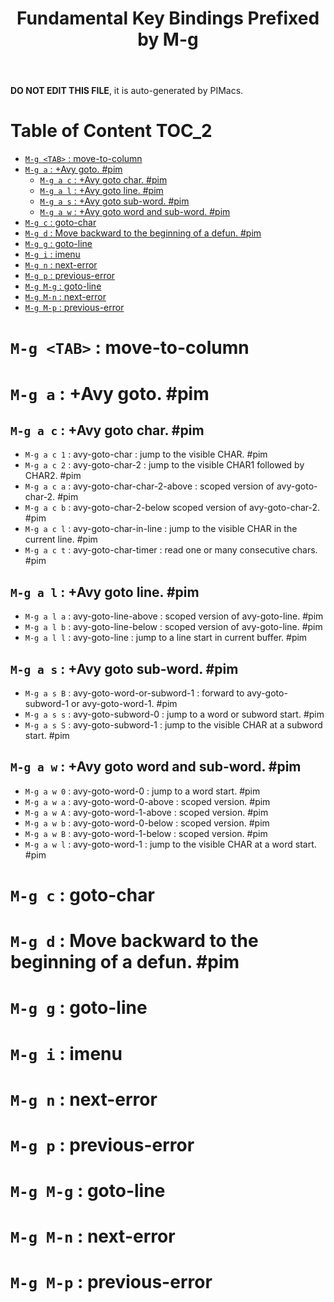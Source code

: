 #+title: Fundamental Key Bindings Prefixed by M-g

*DO NOT EDIT THIS FILE*, it is auto-generated by PIMacs.
* Table of Content :TOC_2:
- [[#m-g-tab--move-to-column][=M-g <TAB>= : move-to-column]]
- [[#m-g-a--avy-goto-pim][=M-g a= : +Avy goto. #pim]]
  - [[#m-g-a-c--avy-goto-char-pim][=M-g a c= : +Avy goto char. #pim]]
  - [[#m-g-a-l--avy-goto-line-pim][=M-g a l= : +Avy goto line. #pim]]
  - [[#m-g-a-s--avy-goto-sub-word-pim][=M-g a s= : +Avy goto sub-word. #pim]]
  - [[#m-g-a-w--avy-goto-word-and-sub-word-pim][=M-g a w= : +Avy goto word and sub-word. #pim]]
- [[#m-g-c--goto-char][=M-g c= : goto-char]]
- [[#m-g-d--move-backward-to-the-beginning-of-a-defun-pim][=M-g d= : Move backward to the beginning of a defun. #pim]]
- [[#m-g-g--goto-line][=M-g g= : goto-line]]
- [[#m-g-i--imenu][=M-g i= : imenu]]
- [[#m-g-n--next-error][=M-g n= : next-error]]
- [[#m-g-p--previous-error][=M-g p= : previous-error]]
- [[#m-g-m-g--goto-line][=M-g M-g= : goto-line]]
- [[#m-g-m-n--next-error][=M-g M-n= : next-error]]
- [[#m-g-m-p--previous-error][=M-g M-p= : previous-error]]

* =M-g <TAB>= : move-to-column
* =M-g a= : +Avy goto. #pim
** =M-g a c= : +Avy goto char. #pim
- =M-g a c 1= : avy-goto-char : jump to the visible CHAR. #pim
- =M-g a c 2= : avy-goto-char-2 : jump to the visible CHAR1 followed by CHAR2. #pim
- =M-g a c a= : avy-goto-char-char-2-above : scoped version of avy-goto-char-2. #pim
- =M-g a c b= : avy-goto-char-2-below scoped version of avy-goto-char-2. #pim
- =M-g a c l= : avy-goto-char-in-line : jump to the visible CHAR in the current line. #pim
- =M-g a c t= : avy-goto-char-timer : read one or many consecutive chars. #pim
** =M-g a l= : +Avy goto line. #pim
- =M-g a l a= : avy-goto-line-above : scoped version of avy-goto-line. #pim
- =M-g a l b= : avy-goto-line-below : scoped version of avy-goto-line. #pim
- =M-g a l l= : avy-goto-line : jump to a line start in current buffer. #pim
** =M-g a s= : +Avy goto sub-word. #pim
- =M-g a s B= : avy-goto-word-or-subword-1 : forward to avy-goto-subword-1 or avy-goto-word-1. #pim
- =M-g a s s= : avy-goto-subword-0 : jump to a word or subword start. #pim
- =M-g a s S= : avy-goto-subword-1 : jump to the visible CHAR at a subword start. #pim
** =M-g a w= : +Avy goto word and sub-word. #pim
- =M-g a w 0= : avy-goto-word-0 : jump to a word start. #pim
- =M-g a w a= : avy-goto-word-0-above : scoped version. #pim
- =M-g a w A= : avy-goto-word-1-above : scoped version. #pim
- =M-g a w b= : avy-goto-word-0-below : scoped version. #pim
- =M-g a w B= : avy-goto-word-1-below : scoped version. #pim
- =M-g a w l= : avy-goto-word-1 : jump to the visible CHAR at a word start. #pim
* =M-g c= : goto-char
* =M-g d= : Move backward to the beginning of a defun. #pim
* =M-g g= : goto-line
* =M-g i= : imenu
* =M-g n= : next-error
* =M-g p= : previous-error
* =M-g M-g= : goto-line
* =M-g M-n= : next-error
* =M-g M-p= : previous-error
